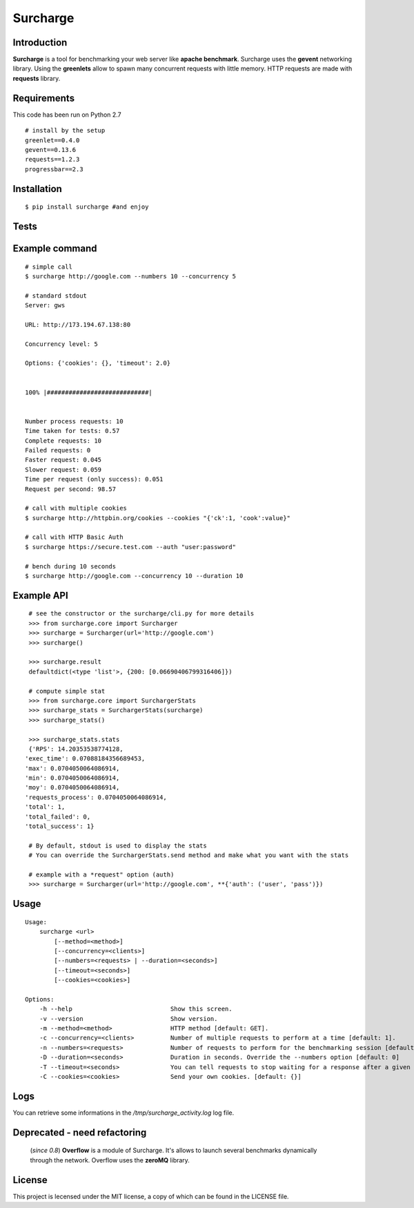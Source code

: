 =========
Surcharge
=========
.. image:: https://pypip.in/download/surcharge/badge.png
    :target: https://pypi.python.org/pypi/surcharge/
    :alt: Downloads

.. image:: https://pypip.in/version/surcharge/badge.png
    :target: https://pypi.python.org/pypi/surcharge/
    :alt: Latest Version

Introduction
============
**Surcharge** is a tool for benchmarking your web server like **apache benchmark**.
Surcharge uses the **gevent** networking library. Using the **greenlets** allow to spawn many concurrent requests with little memory.
HTTP requests are made with **requests** library.


Requirements
============
This code has been run on Python 2.7
::

  # install by the setup
  greenlet==0.4.0
  gevent==0.13.6
  requests==1.2.3
  progressbar==2.3

Installation
============
::

  $ pip install surcharge #and enjoy

Tests
=====

Example command
===============
::


  # simple call
  $ surcharge http://google.com --numbers 10 --concurrency 5

  # standard stdout
  Server: gws

  URL: http://173.194.67.138:80

  Concurrency level: 5

  Options: {'cookies': {}, 'timeout': 2.0}


  100% |############################|


  Number process requests: 10
  Time taken for tests: 0.57
  Complete requests: 10
  Failed requests: 0
  Faster request: 0.045
  Slower request: 0.059
  Time per request (only success): 0.051
  Request per second: 98.57

  # call with multiple cookies
  $ surcharge http://httpbin.org/cookies --cookies "{'ck':1, 'cook':value}"

  # call with HTTP Basic Auth
  $ surcharge https://secure.test.com --auth "user:password"

  # bench during 10 seconds
  $ surcharge http://google.com --concurrency 10 --duration 10


Example API
===========
::


  # see the constructor or the surcharge/cli.py for more details
  >>> from surcharge.core import Surcharger
  >>> surcharge = Surcharger(url='http://google.com')
  >>> surcharge()

  >>> surcharge.result
  defaultdict(<type 'list'>, {200: [0.06690406799316406]})

  # compute simple stat
  >>> from surcharge.core import SurchargerStats
  >>> surcharge_stats = SurchargerStats(surcharge)
  >>> surcharge_stats()

  >>> surcharge_stats.stats
  {'RPS': 14.20353538774128,
 'exec_time': 0.07088184356689453,
 'max': 0.0704050064086914,
 'min': 0.0704050064086914,
 'moy': 0.0704050064086914,
 'requests_process': 0.0704050064086914,
 'total': 1,
 'total_failed': 0,
 'total_success': 1}

  # By default, stdout is used to display the stats
  # You can override the SurchargerStats.send method and make what you want with the stats

  # example with a *request" option (auth)
  >>> surcharge = Surcharger(url='http://google.com', **{'auth': ('user', 'pass')})


Usage
=====
::


  Usage:
      surcharge <url>
          [--method=<method>]
          [--concurrency=<clients>]
          [--numbers=<requests> | --duration=<seconds>]
          [--timeout=<seconds>]
          [--cookies=<cookies>]

  Options:
      -h --help                           Show this screen.
      -v --version                        Show version.
      -m --method=<method>                HTTP method [default: GET].
      -c --concurrency=<clients>          Number of multiple requests to perform at a time [default: 1].
      -n --numbers=<requests>             Number of requests to perform for the benchmarking session [default: 1].
      -D --duration=<seconds>             Duration in seconds. Override the --numbers option [default: 0]
      -T --timeout=<seconds>              You can tell requests to stop waiting for a response after a given number of seconds [default: 2].
      -C --cookies=<cookies>              Send your own cookies. [default: {}]

Logs
====
You can retrieve some informations in the */tmp/surcharge_activity.log* log file.

Deprecated - need refactoring
=============================
 (`since 0.8`) **Overflow** is a module of Surcharge. It's allows to launch several benchmarks dynamically through the network. Overflow uses the **zeroMQ** library.

License
=======
This project is lecensed under the MIT license, a copy of which can be found in the LICENSE file.

